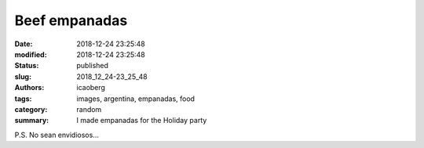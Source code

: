 Beef empanadas
##############

:date: 2018-12-24 23:25:48
:modified: 2018-12-24 23:25:48
:status: published
:slug: 2018_12_24-23_25_48
:authors: icaoberg
:tags: images, argentina, empanadas, food
:category: random
:summary: I made empanadas for the Holiday party

.. raw:: html

	<img width="50%" src="https://www.dropbox.com/s/4mfeokxaaeu9m17/20181214_172641.jpg?raw=1" alt="Beef empanadas"/>

P.S. No sean envidiosos...
